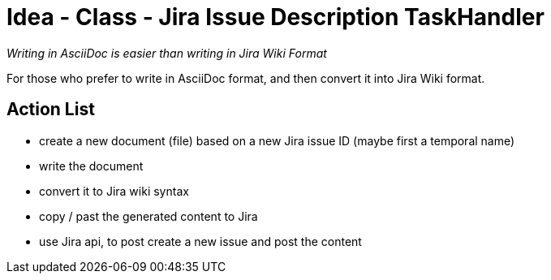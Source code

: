 = Idea - Class - Jira Issue Description TaskHandler

[sidebar]
_Writing in AsciiDoc is easier than writing in Jira Wiki Format_

For those who prefer to write in AsciiDoc format, and then convert it into Jira Wiki format.

== Action List

- create a new document (file) based on a new Jira issue ID (maybe first a temporal name)
- write the document
- convert it to Jira wiki syntax
- copy / past the generated content to Jira
- use Jira api, to post create a new issue and post the content